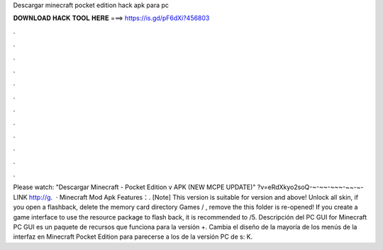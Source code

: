 Descargar minecraft pocket edition hack apk para pc

𝐃𝐎𝐖𝐍𝐋𝐎𝐀𝐃 𝐇𝐀𝐂𝐊 𝐓𝐎𝐎𝐋 𝐇𝐄𝐑𝐄 ===> https://is.gd/pF6dXi?456803

.

.

.

.

.

.

.

.

.

.

.

.

Please watch: "Descargar Minecraft - Pocket Edition v APK (NEW MCPE UPDATE)" ?v=eRdXkyo2soQ-~-~~-~~~-~~-~-LINK http://g.  · Minecraft Mod Apk Features：. [Note] This version is suitable for version and above! Unlock all skin, if you open a flashback, delete the memory card directory Games / , remove the  this folder is re-opened! If you create a game interface to use the resource package to flash back, it is recommended to /5. Descripción del PC GUI for Minecraft PC GUI es un paquete de recursos que funciona para la versión +. Cambia el diseño de la mayoría de los menús de la interfaz en Minecraft Pocket Edition para parecerse a los de la versión PC de s: K.